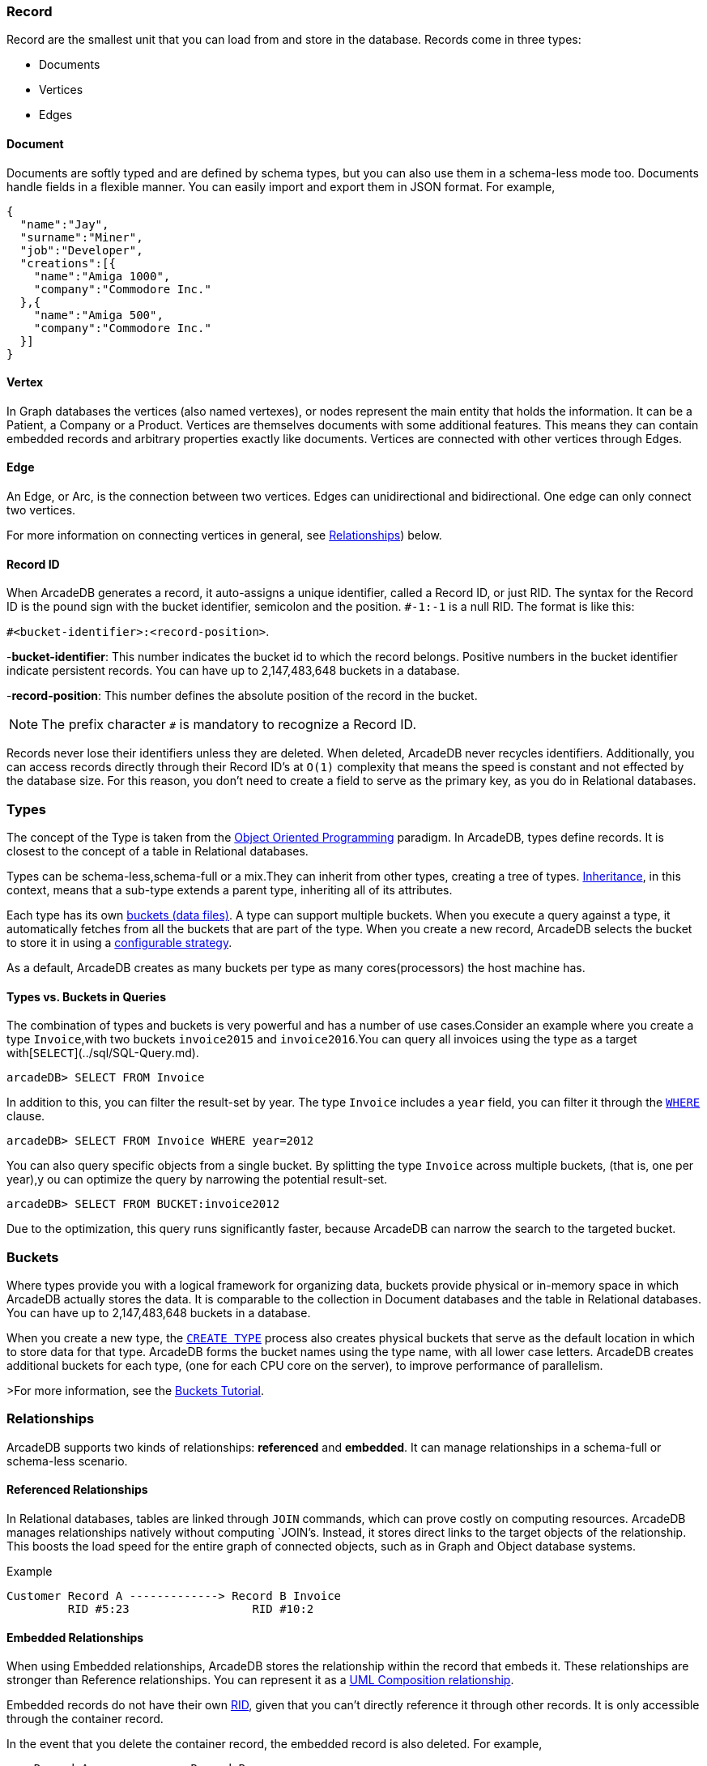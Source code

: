 [discrete]
### Record

Record are the smallest unit that you can load from and store in the database.
Records come in three types:

- Documents
- Vertices
- Edges

[discrete]
#### Document

Documents are softly typed and are defined by schema types, but you can also use them in a schema-less mode too.
Documents handle fields in a flexible manner.
You can easily import and export them in JSON format.
For example,

```json
{
  "name":"Jay",
  "surname":"Miner",
  "job":"Developer",
  "creations":[{
    "name":"Amiga 1000",
    "company":"Commodore Inc."
  },{
    "name":"Amiga 500",
    "company":"Commodore Inc."
  }]
}
```

[discrete]
#### Vertex

In Graph databases the vertices (also named vertexes), or nodes represent the main entity that holds the information.
It can be a Patient, a Company or a Product.
Vertices are themselves documents with some additional features.
This means they can contain embedded records and arbitrary properties exactly like documents.
Vertices are connected with other vertices through Edges.

[discrete]
#### Edge

An Edge, or Arc, is the connection between two vertices.
Edges can unidirectional and bidirectional.
One edge can only connect two vertices.

For more information on connecting vertices in general, see <<Relationships,Relationships>>) below.

[[RID]]
[discrete]
#### Record ID

When ArcadeDB generates a record, it auto-assigns a unique identifier, called a Record ID, or just RID.
The syntax for the Record ID is the pound sign with the bucket identifier, semicolon and the position.
`#-1:-1` is a null RID.
The format is like this:

`#<bucket-identifier>:<record-position>`.

-**bucket-identifier**: This number indicates the bucket id to which the record belongs.
Positive numbers in the bucket identifier indicate persistent records. You can have up to 2,147,483,648 buckets in a database.

-**record-position**: This number defines the absolute position of the record in the bucket.

NOTE: The prefix character `#` is mandatory to recognize a Record ID.

Records never lose their identifiers unless they are deleted.
When deleted, ArcadeDB never recycles identifiers.
Additionally, you can access records directly through their Record ID's at `O(1)` complexity that means the speed is constant and not effected by the database size.
For this reason, you don't need to create a field to serve as the primary key, as you do in Relational databases.

### Types

The concept of the Type is taken from the http://en.wikipedia.org/wiki/Object-oriented_programming[Object Oriented Programming] paradigm.
In ArcadeDB, types define records.
It is closest to the concept of a table in Relational databases.

Types can be schema-less,schema-full or a mix.They can inherit from other types, creating a tree of types. http://en.wikipedia.org/wiki/Inheritance_%28object-oriented_programming%29[Inheritance], in this context, means that a sub-type extends a parent type, inheriting all of its attributes.

Each type has its own <<Bucket,buckets (data files)>>.
A type can support multiple buckets.
When you execute a query against a type, it automatically fetches from all the buckets that are part of the type.
When you create a new record, ArcadeDB selects the bucket to store it in using a <<Bucket-Selection,configurable strategy>>.

As a default, ArcadeDB creates as many buckets per type as many cores(processors) the host machine has.


#### Types vs. Buckets in Queries

The combination of types and buckets is very powerful and has a number of use cases.Consider an example where you create a type `Invoice`,with two buckets `invoice2015` and `invoice2016`.You can query all invoices using the type as a target with[`SELECT`](../sql/SQL-Query.md).

```
arcadeDB> SELECT FROM Invoice
```

In addition to this, you can filter the result-set by year.
The type `Invoice` includes a `year` field, you can filter it through the <<SQL-Where,`WHERE`>> clause.

```
arcadeDB> SELECT FROM Invoice WHERE year=2012
```

You can also query specific objects from a single bucket.
By splitting the type `Invoice` across multiple buckets, (that is, one per year),y ou can optimize the query by narrowing the potential result-set.

```
arcadeDB> SELECT FROM BUCKET:invoice2012
```

Due to the optimization, this query runs significantly faster, because ArcadeDB can narrow the search to the targeted bucket.

[[Bucket]]
### Buckets

Where types provide you with a logical framework for organizing data, buckets provide physical or in-memory space in which ArcadeDB actually stores the data.
It is comparable to the collection in Document databases and the table in Relational databases. You can have up to 2,147,483,648 buckets in a database.

When you create a new type, the <<SQL-Create-Type,`CREATE TYPE`>> process also creates physical buckets that serve as the default location in which to store data for that type.
ArcadeDB forms the bucket names using the type name, with all lower case letters.
ArcadeDB creates additional buckets for each type, (one for each CPU core on the server), to improve performance of parallelism.

>For more information, see the <<Tutorial-Buckets,Buckets Tutorial>>.

[[Relationships]]
### Relationships

ArcadeDB supports two kinds of relationships: **referenced** and **embedded**.
It can manage relationships in a schema-full or schema-less scenario.

#### Referenced Relationships

In Relational databases, tables are linked through `JOIN` commands, which can prove costly on computing resources.
ArcadeDB manages relationships natively without computing `JOIN`'s. Instead, it stores direct links to the target objects of the relationship. This boosts the load speed for the entire graph of connected objects, such as in Graph and Object database systems.

Example

```
Customer Record A -------------> Record B Invoice
         RID #5:23                  RID #10:2
```

#### Embedded Relationships

When using Embedded relationships, ArcadeDB stores the relationship within the record that embeds it.
These relationships are stronger than Reference relationships.
You can represent it as a http://en.wikipedia.org/wiki/Type_diagram#Composition[UML Composition relationship].

Embedded records do not have their own <<RID,RID>>, given that you can't directly reference it through other records.
It is only accessible through the container record.

In the event that you delete the container record, the embedded record is also deleted.
For example,

```
    Record A <>----------> Record B
   TYPE=Account          TYPE=Address
    RID #5:23               NO RID
```

Here,record `A` contains the entirety of record `B` in the property `address`.
You can reach record `B` only by traversing the container record.
For example,

```
arcadeDB> SELECT FROM Account WHERE address.city = 'Rome'
```

##### 1:1 and *n*:1 Embedded Relationships

ArcadeDB expresses relationships of these kinds using the `EMBEDDED` type.

##### 1:*n* and *n*:*n* Embedded Relationships

ArcadeDB expresses relationships of these kinds using a list or a map of links, such as:

- `LIST` An ordered list of records.
- `MAP` An ordered map of records as the value and a string as the key, it doesn't accept duplicate keys.

#### Inverse Relationships

In ArcadeDB, all Edges in the Graph model are bidirectional.
This differs from the Document model, where relationships are always unidirectional,requiring the developer to maintain data integrity.
In addition, ArcadeDB automatically maintains the consistency of all bidirectional relationships.

### Database

Each server or Java VM can handle multiple database instances,but the database name must be unique.


[[Database-URL]]
#### Database URL

ArcadeDB uses its own http://en.wikipedia.org/wiki/Uniform_Resource_Locator[URL] format, of engine and database name as `<engine>:<db-name>`.
The embedded engine is the default and can be omitted.
To open a database on the local file system you can use directly the path as URL.

#### Database Usage

You must always close the database once you finish working on it.

NOTE: ArcadeDB automatically closes all opened databases, when the process dies gracefully (not by killing it by force).
This is assured if the Operating System allows a graceful shutdown.
